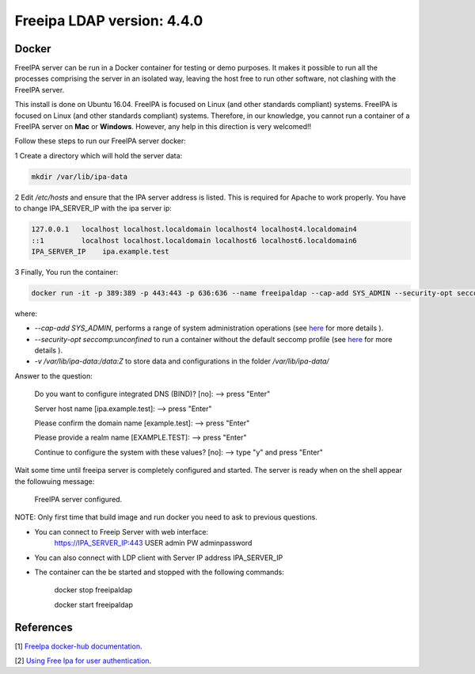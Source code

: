 
Freeipa LDAP version: 4.4.0
=========================================

Docker
-----------------
FreeIPA server can be run in a Docker container for testing or demo purposes. It makes it possible to run all the processes comprising the server in an isolated way, leaving the host free to run other software, not clashing with the FreeIPA server.

This install is done on Ubuntu 16.04. FreeIPA is focused on Linux (and other standards compliant) systems. FreeIPA is focused on Linux (and other standards compliant) systems. Therefore, in our knowledge, you cannot run a container of a FreeIPA server on **Mac** or **Windows**. However, any help in this direction is very welcomed!!


Follow these steps to run our FreeIPA server docker:

1 Create a directory which will hold the server data:

.. code-block:: bash

   mkdir /var/lib/ipa-data

2  Edit */etc/hosts* and ensure that the IPA server address is listed. This is required for Apache to work properly. You have to change IPA_SERVER_IP with the ipa server ip:

.. code-block:: bash

       127.0.0.1   localhost localhost.localdomain localhost4 localhost4.localdomain4
       ::1         localhost localhost.localdomain localhost6 localhost6.localdomain6
       IPA_SERVER_IP	ipa.example.test


3 Finally, You run the container:

.. code-block:: bash

    docker run -it -p 389:389 -p 443:443 -p 636:636 --name freeipaldap --cap-add SYS_ADMIN --security-opt seccomp:unconfined -v /sys/fs/cgroup:/sys/fs/cgroup:ro --tmpfs /run --tmpfs /tmp -v /var/lib/ipa-data:/data:Z -h ipa.example.test italia/freeipa-server --ds-password=The-directory-server-password --admin-password=The-admin-password

where:

- *--cap-add SYS_ADMIN*, performs a range of system administration operations (see `here <https://docs.docker.com/engine/reference/run/#runtime-privilege-and-linux-capabilities>`_ for more details ).
- *--security-opt seccomp:unconfined* to run a container without the default seccomp profile (see `here <https://docs.docker.com/engine/security/seccomp/>`_ for more details ).
- *-v /var/lib/ipa-data:/data:Z* to store data and configurations in the folder */var/lib/ipa-data/*
Answer to the question:

        Do you want to configure integrated DNS (BIND)? [no]:   --> press "Enter"

        Server host name [ipa.example.test]:                    --> press "Enter"

        Please confirm the domain name [example.test]:          --> press "Enter"

        Please provide a realm name [EXAMPLE.TEST]:             --> press "Enter"

        Continue to configure the system with these values? [no]:  --> type "y" and press "Enter"

Wait some time until freeipa server is completely configured and started.
The server is ready when on the shell appear the followuing message:

        FreeIPA server configured.

NOTE: Only first time that build image and run docker you need to ask to previous questions.

- You can connect to Freeip Server with web interface:
        https://IPA_SERVER_IP:443
        USER admin
        PW adminpassword

- You can also connect with LDP client with Server IP address IPA_SERVER_IP

- The container can the be started and stopped with the following commands:

        docker stop freeipaldap

        docker start freeipaldap


References
-----------------
[1] `FreeIpa docker-hub documentation <https://hub.docker.com/r/freeipa/freeipa-server/>`_.

[2] `Using Free Ipa for user authentication <https://annvix.com/using_freeipa_for_user_authentication>`_.
